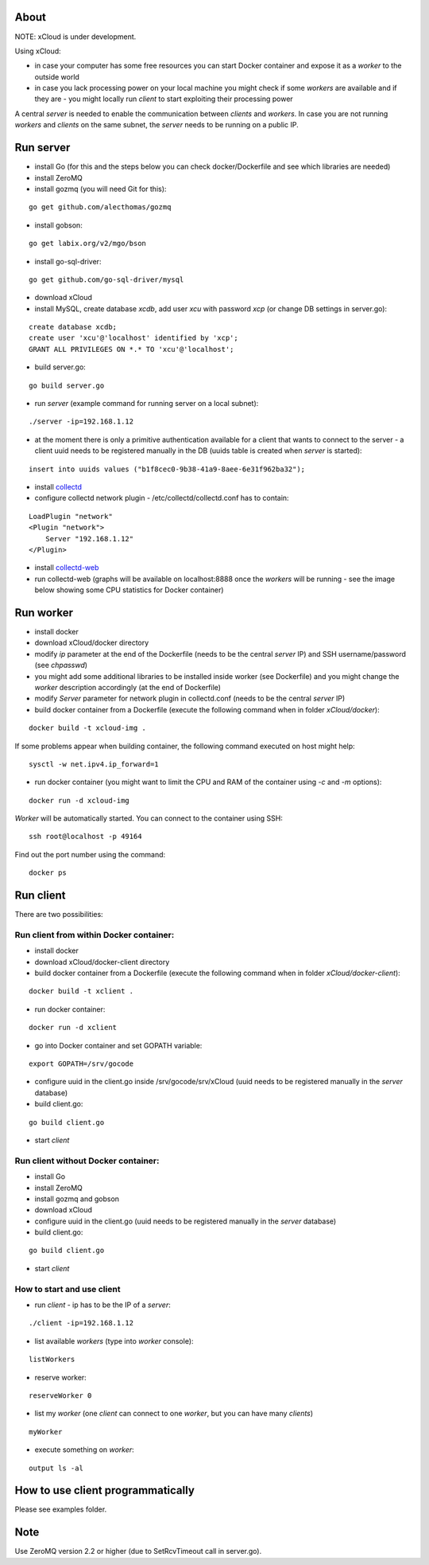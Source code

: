 About
=====

NOTE: xCloud is under development.

Using xCloud:

* in case your computer has some free resources you can start Docker container and expose it as a *worker* to the outside world
* in case you lack processing power on your local machine you might check if some *workers* are available and if they are - you might locally run *client* to start exploiting their processing power

A central *server* is needed to enable the communication between *clients* and *workers*. In case you are not running *workers* and *clients* on the same subnet, the *server* needs to be running on a public IP.


.. image:: https://raw.github.com/miha-stopar/xCloud/master/img/xcloud.png


Run server
=====

* install Go (for this and the steps below you can check docker/Dockerfile and see which libraries are needed)
* install ZeroMQ
* install gozmq (you will need Git for this):

::

	go get github.com/alecthomas/gozmq

* install gobson:

::

	go get labix.org/v2/mgo/bson
	
* install go-sql-driver:

::

	go get github.com/go-sql-driver/mysql

* download xCloud

* install MySQL, create database *xcdb*, add user *xcu* with password *xcp* (or change DB settings in server.go):

::

	create database xcdb;
	create user 'xcu'@'localhost' identified by 'xcp';
	GRANT ALL PRIVILEGES ON *.* TO 'xcu'@'localhost';

* build server.go:

::

	go build server.go

* run *server* (example command for running server on a local subnet): 

::

	./server -ip=192.168.1.12

* at the moment there is only a primitive authentication available for a client that wants to connect to the server - a client uuid needs to be registered manually in the DB (uuids table is created when *server* is started):

::

	insert into uuids values ("b1f8cec0-9b38-41a9-8aee-6e31f962ba32");


* install `collectd <http://collectd.org/>`_

* configure collectd network plugin - /etc/collectd/collectd.conf has to contain:

::

	LoadPlugin "network"
	<Plugin "network">
  	    Server "192.168.1.12"
	</Plugin>

* install `collectd-web <https://github.com/httpdss/collectd-web>`_
* run collectd-web (graphs will be available on localhost:8888 once the *workers* will be running - see the image below showing some CPU statistics for Docker container)

.. image:: https://raw.github.com/miha-stopar/xCloud/master/img/collectd-web.png

Run worker
=====

* install docker
* download xCloud/docker directory
* modify *ip* parameter at the end of the Dockerfile (needs to be the central *server* IP) and SSH username/password (see *chpasswd*)
* you might add some additional libraries to be installed inside worker (see Dockerfile) and you might change the *worker* description accordingly (at the end of Dockerfile)
* modify *Server* parameter for network plugin in collectd.conf (needs to be the central *server* IP)
* build docker container from a Dockerfile (execute the following command when in folder *xCloud/docker*):

::

	docker build -t xcloud-img .

If some problems appear when building container, the following command executed on host might help:

::

        sysctl -w net.ipv4.ip_forward=1

* run docker container (you might want to limit the CPU and RAM of the container using *-c* and *-m* options):

::

	docker run -d xcloud-img

*Worker* will be automatically started. You can connect to the container using SSH:

::

        ssh root@localhost -p 49164

Find out the port number using the command:

::

        docker ps

Run client
=====

There are two possibilities:

Run client from within Docker container:
-------------------------------

* install docker
* download xCloud/docker-client directory
* build docker container from a Dockerfile (execute the following command when in folder *xCloud/docker-client*):

::

	docker build -t xclient .

* run docker container:

::

	docker run -d xclient

* go into Docker container and set GOPATH variable:

::

	export GOPATH=/srv/gocode

* configure uuid in the client.go inside /srv/gocode/srv/xCloud (uuid needs to be registered manually in the *server* database)
* build client.go:

::

	go build client.go

* start *client*

Run client without Docker container:
-------------------------------

* install Go
* install ZeroMQ
* install gozmq and gobson
* download xCloud
* configure uuid in the client.go (uuid needs to be registered manually in the *server* database)
* build client.go:

::

	go build client.go

* start *client*

How to start and use client
-------------------------------

* run *client* - ip has to be the IP of a *server*: 

::

	./client -ip=192.168.1.12

* list available *workers* (type into *worker* console):

::

	listWorkers

* reserve worker:

::

	reserveWorker 0

* list my *worker* (one *client* can connect to one *worker*, but you can have many *clients*)

::

	myWorker

* execute something on *worker*:

::

	output ls -al	


.. image:: https://raw.github.com/miha-stopar/xCloud/master/img/xcloud_screenshot.png

How to use client programmatically
=====
Please see examples folder.

Note
=====

Use ZeroMQ version 2.2 or higher (due to SetRcvTimeout call in server.go).



